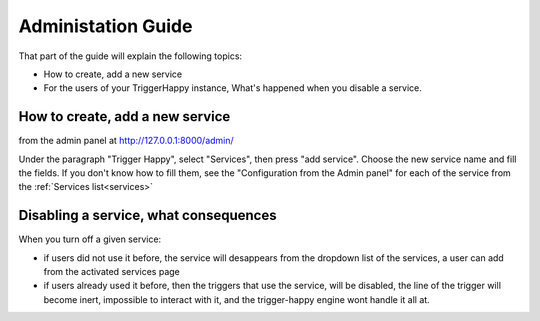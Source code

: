 .. _index:

Administation Guide
===================

That part of the guide will explain the following topics:

* How to create, add a new service
* For the users of your TriggerHappy instance, What's happened when you disable a service.


How to create, add a new service
--------------------------------

from the admin panel at http://127.0.0.1:8000/admin/

Under the paragraph "Trigger Happy", select "Services", then press "add service".
Choose the new service name and fill the fields.
If you don't know how to fill them, see the "Configuration from the Admin panel" for each of the service from the :ref:`Services list<services>`


Disabling a service, what consequences
--------------------------------------

When you turn off a given service:

* if users did not use it before, the service will desappears from the dropdown list of the services, a user can add from the activated services page
* if users already used it before, then the triggers that use the service, will be disabled, the line of the trigger will become inert, impossible to interact with it, and the trigger-happy engine wont handle it all at.
